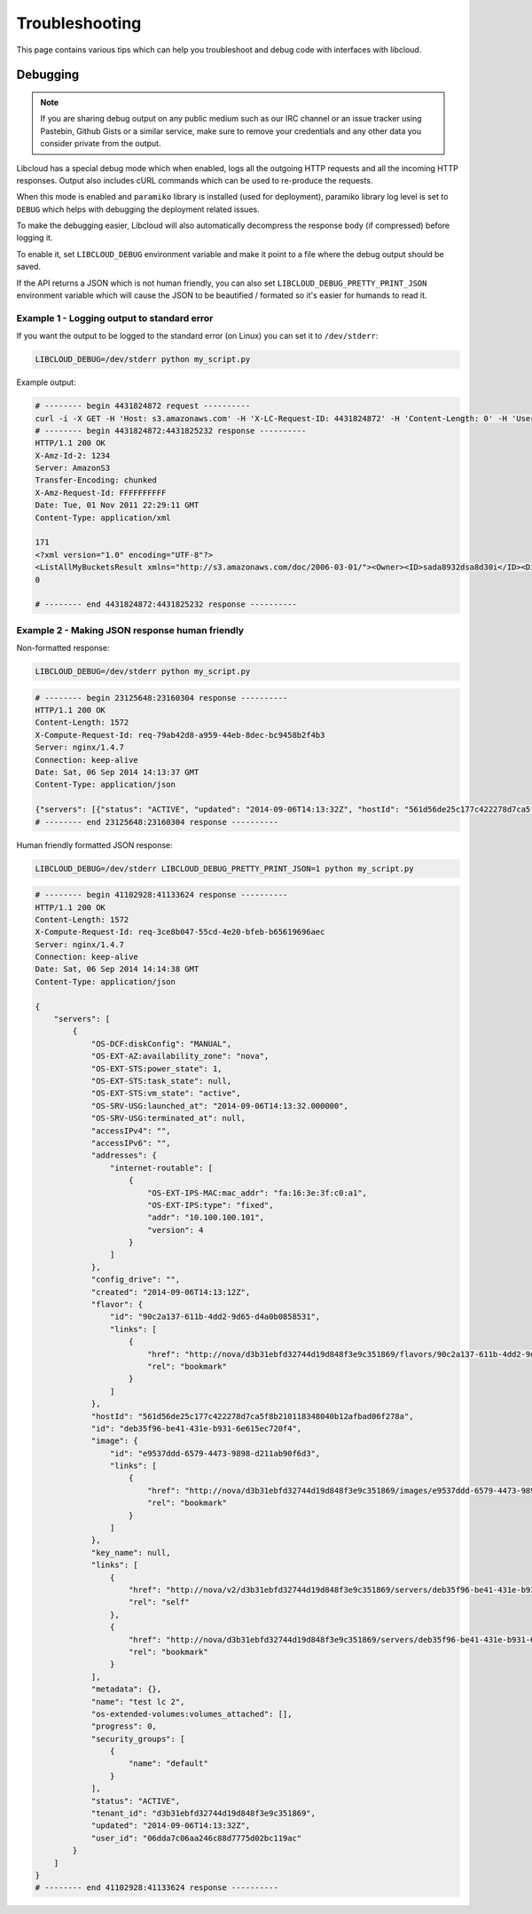 Troubleshooting
===============

.. _troubleshooting:

This page contains various tips which can help you troubleshoot and debug
code with interfaces with libcloud.

Debugging
---------

.. _debugging:

.. note::

    If you are sharing debug output on any public medium such as our IRC
    channel or an issue tracker using Pastebin, Github Gists or a similar
    service, make sure to remove your credentials and any other data you
    consider private from the output.

Libcloud has a special debug mode which when enabled, logs all the outgoing
HTTP requests and all the incoming HTTP responses. Output also includes cURL
commands which can be used to re-produce the requests.

When this mode is enabled and ``paramiko`` library is installed (used for
deployment), paramiko library log level is set to ``DEBUG`` which helps with
debugging the deployment related issues.

To make the debugging easier, Libcloud will also automatically decompress the
response body (if compressed) before logging it.

To enable it, set ``LIBCLOUD_DEBUG`` environment variable and make it point
to a file where the debug output should be saved.

If the API returns a JSON which is not human friendly, you can also set
``LIBCLOUD_DEBUG_PRETTY_PRINT_JSON`` environment variable which will cause
the JSON to be beautified / formated so it's easier for humands to read it.

Example 1 - Logging output to standard error
~~~~~~~~~~~~~~~~~~~~~~~~~~~~~~~~~~~~~~~~~~~~

If you want the output to be logged to the standard error (on
Linux) you can set it to ``/dev/stderr``:

.. sourcecode:: bash

    LIBCLOUD_DEBUG=/dev/stderr python my_script.py

Example output:

.. sourcecode:: bash

    # -------- begin 4431824872 request ----------
    curl -i -X GET -H 'Host: s3.amazonaws.com' -H 'X-LC-Request-ID: 4431824872' -H 'Content-Length: 0' -H 'User-Agent: libcloud/0.6.0-beta1 (Amazon S3 (standard))' 'https://s3.amazonaws.com:443/?AWSAccessKeyId=foo&Signature=bar'
    # -------- begin 4431824872:4431825232 response ----------
    HTTP/1.1 200 OK
    X-Amz-Id-2: 1234
    Server: AmazonS3
    Transfer-Encoding: chunked
    X-Amz-Request-Id: FFFFFFFFFF
    Date: Tue, 01 Nov 2011 22:29:11 GMT
    Content-Type: application/xml

    171
    <?xml version="1.0" encoding="UTF-8"?>
    <ListAllMyBucketsResult xmlns="http://s3.amazonaws.com/doc/2006-03-01/"><Owner><ID>sada8932dsa8d30i</ID><DisplayName>kami</DisplayName></Owner><Buckets><Bucket><Name>test34324323</Name><CreationDate>2011-11-01T22:17:23.000Z</CreationDate></Bucket></Buckets></ListAllMyBucketsResult>
    0

    # -------- end 4431824872:4431825232 response ----------

Example 2 - Making JSON response human friendly
~~~~~~~~~~~~~~~~~~~~~~~~~~~~~~~~~~~~~~~~~~~~~~~

Non-formatted response:

.. sourcecode:: bash

    LIBCLOUD_DEBUG=/dev/stderr python my_script.py

.. sourcecode:: bash

    # -------- begin 23125648:23160304 response ----------
    HTTP/1.1 200 OK
    Content-Length: 1572
    X-Compute-Request-Id: req-79ab42d8-a959-44eb-8dec-bc9458b2f4b3
    Server: nginx/1.4.7
    Connection: keep-alive
    Date: Sat, 06 Sep 2014 14:13:37 GMT
    Content-Type: application/json

    {"servers": [{"status": "ACTIVE", "updated": "2014-09-06T14:13:32Z", "hostId": "561d56de25c177c422278d7ca5f8b210118348040b12afbad06f278a", "addresses": {"internet-routable": [{"OS-EXT-IPS-MAC:mac_addr": "fa:16:3e:3f:c0:a1", "version": 4, "addr": "10.100.100.101", "OS-EXT-IPS:type": "fixed"}]}, "links": [{"href": "http://nova/v2/d3b31ebfd32744d19d848f3e9c351869/servers/deb35f96-be41-431e-b931-6e615ec720f4", "rel": "self"}, {"href": "http://nova/d3b31ebfd32744d19d848f3e9c351869/servers/deb35f96-be41-431e-b931-6e615ec720f4", "rel": "bookmark"}], "key_name": null, "image": {"id": "e9537ddd-6579-4473-9898-d211ab90f6d3", "links": [{"href": "http://nova/d3b31ebfd32744d19d848f3e9c351869/images/e9537ddd-6579-4473-9898-d211ab90f6d3", "rel": "bookmark"}]}, "OS-EXT-STS:task_state": null, "OS-EXT-STS:vm_state": "active", "OS-SRV-USG:launched_at": "2014-09-06T14:13:32.000000", "flavor": {"id": "90c2a137-611b-4dd2-9d65-d4a0b0858531", "links": [{"href": "http://nova/d3b31ebfd32744d19d848f3e9c351869/flavors/90c2a137-611b-4dd2-9d65-d4a0b0858531", "rel": "bookmark"}]}, "id": "deb35f96-be41-431e-b931-6e615ec720f4", "security_groups": [{"name": "default"}], "OS-SRV-USG:terminated_at": null, "OS-EXT-AZ:availability_zone": "nova", "user_id": "06dda7c06aa246c88d7775d02bc119ac", "name": "test lc 2", "created": "2014-09-06T14:13:12Z", "tenant_id": "d3b31ebfd32744d19d848f3e9c351869", "OS-DCF:diskConfig": "MANUAL", "os-extended-volumes:volumes_attached": [], "accessIPv4": "", "accessIPv6": "", "progress": 0, "OS-EXT-STS:power_state": 1, "config_drive": "", "metadata": {}}]}
    # -------- end 23125648:23160304 response ----------

Human friendly formatted JSON response:

.. sourcecode:: bash

    LIBCLOUD_DEBUG=/dev/stderr LIBCLOUD_DEBUG_PRETTY_PRINT_JSON=1 python my_script.py

.. sourcecode:: bash

    # -------- begin 41102928:41133624 response ----------
    HTTP/1.1 200 OK
    Content-Length: 1572
    X-Compute-Request-Id: req-3ce8b047-55cd-4e20-bfeb-b65619696aec
    Server: nginx/1.4.7
    Connection: keep-alive
    Date: Sat, 06 Sep 2014 14:14:38 GMT
    Content-Type: application/json

    {
        "servers": [
            {
                "OS-DCF:diskConfig": "MANUAL",
                "OS-EXT-AZ:availability_zone": "nova",
                "OS-EXT-STS:power_state": 1,
                "OS-EXT-STS:task_state": null,
                "OS-EXT-STS:vm_state": "active",
                "OS-SRV-USG:launched_at": "2014-09-06T14:13:32.000000",
                "OS-SRV-USG:terminated_at": null,
                "accessIPv4": "",
                "accessIPv6": "",
                "addresses": {
                    "internet-routable": [
                        {
                            "OS-EXT-IPS-MAC:mac_addr": "fa:16:3e:3f:c0:a1",
                            "OS-EXT-IPS:type": "fixed",
                            "addr": "10.100.100.101",
                            "version": 4
                        }
                    ]
                },
                "config_drive": "",
                "created": "2014-09-06T14:13:12Z",
                "flavor": {
                    "id": "90c2a137-611b-4dd2-9d65-d4a0b0858531",
                    "links": [
                        {
                            "href": "http://nova/d3b31ebfd32744d19d848f3e9c351869/flavors/90c2a137-611b-4dd2-9d65-d4a0b0858531",
                            "rel": "bookmark"
                        }
                    ]
                },
                "hostId": "561d56de25c177c422278d7ca5f8b210118348040b12afbad06f278a",
                "id": "deb35f96-be41-431e-b931-6e615ec720f4",
                "image": {
                    "id": "e9537ddd-6579-4473-9898-d211ab90f6d3",
                    "links": [
                        {
                            "href": "http://nova/d3b31ebfd32744d19d848f3e9c351869/images/e9537ddd-6579-4473-9898-d211ab90f6d3",
                            "rel": "bookmark"
                        }
                    ]
                },
                "key_name": null,
                "links": [
                    {
                        "href": "http://nova/v2/d3b31ebfd32744d19d848f3e9c351869/servers/deb35f96-be41-431e-b931-6e615ec720f4",
                        "rel": "self"
                    },
                    {
                        "href": "http://nova/d3b31ebfd32744d19d848f3e9c351869/servers/deb35f96-be41-431e-b931-6e615ec720f4",
                        "rel": "bookmark"
                    }
                ],
                "metadata": {},
                "name": "test lc 2",
                "os-extended-volumes:volumes_attached": [],
                "progress": 0,
                "security_groups": [
                    {
                        "name": "default"
                    }
                ],
                "status": "ACTIVE",
                "tenant_id": "d3b31ebfd32744d19d848f3e9c351869",
                "updated": "2014-09-06T14:13:32Z",
                "user_id": "06dda7c06aa246c88d7775d02bc119ac"
            }
        ]
    }
    # -------- end 41102928:41133624 response ----------
